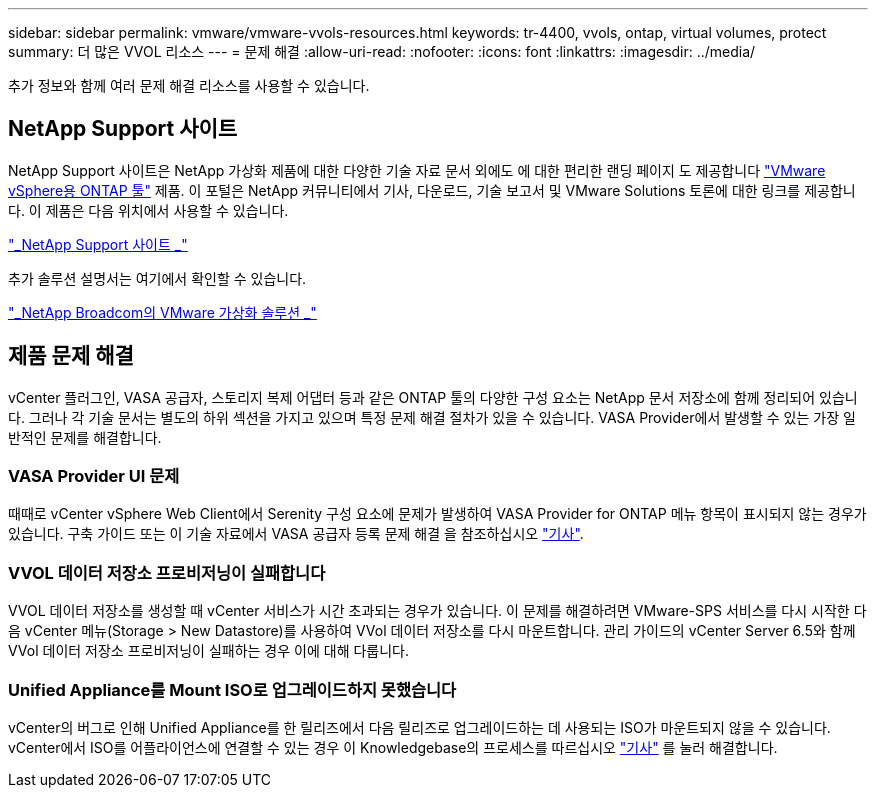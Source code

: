 ---
sidebar: sidebar 
permalink: vmware/vmware-vvols-resources.html 
keywords: tr-4400, vvols, ontap, virtual volumes, protect 
summary: 더 많은 VVOL 리소스 
---
= 문제 해결
:allow-uri-read: 
:nofooter: 
:icons: font
:linkattrs: 
:imagesdir: ../media/


[role="lead"]
추가 정보와 함께 여러 문제 해결 리소스를 사용할 수 있습니다.



== NetApp Support 사이트

NetApp Support 사이트은 NetApp 가상화 제품에 대한 다양한 기술 자료 문서 외에도 에 대한 편리한 랜딩 페이지 도 제공합니다 https://mysupport.netapp.com/site/products/all/details/otv/docs-tab["VMware vSphere용 ONTAP 툴"] 제품. 이 포털은 NetApp 커뮤니티에서 기사, 다운로드, 기술 보고서 및 VMware Solutions 토론에 대한 링크를 제공합니다. 이 제품은 다음 위치에서 사용할 수 있습니다.

https://mysupport.netapp.com/site/products/all/details/otv/docs-tab["_NetApp Support 사이트 _"]

추가 솔루션 설명서는 여기에서 확인할 수 있습니다.

https://docs.netapp.com/us-en/netapp-solutions/vmware/index.html["_NetApp Broadcom의 VMware 가상화 솔루션 _"]



== 제품 문제 해결

vCenter 플러그인, VASA 공급자, 스토리지 복제 어댑터 등과 같은 ONTAP 툴의 다양한 구성 요소는 NetApp 문서 저장소에 함께 정리되어 있습니다. 그러나 각 기술 문서는 별도의 하위 섹션을 가지고 있으며 특정 문제 해결 절차가 있을 수 있습니다. VASA Provider에서 발생할 수 있는 가장 일반적인 문제를 해결합니다.



=== VASA Provider UI 문제

때때로 vCenter vSphere Web Client에서 Serenity 구성 요소에 문제가 발생하여 VASA Provider for ONTAP 메뉴 항목이 표시되지 않는 경우가 있습니다. 구축 가이드 또는 이 기술 자료에서 VASA 공급자 등록 문제 해결 을 참조하십시오 https://kb.netapp.com/Advice_and_Troubleshooting/Data_Storage_Software/VSC_and_VASA_Provider/How_to_resolve_display_issues_with_the_vSphere_Web_Client["기사"].



=== VVOL 데이터 저장소 프로비저닝이 실패합니다

VVOL 데이터 저장소를 생성할 때 vCenter 서비스가 시간 초과되는 경우가 있습니다. 이 문제를 해결하려면 VMware-SPS 서비스를 다시 시작한 다음 vCenter 메뉴(Storage > New Datastore)를 사용하여 VVol 데이터 저장소를 다시 마운트합니다. 관리 가이드의 vCenter Server 6.5와 함께 VVol 데이터 저장소 프로비저닝이 실패하는 경우 이에 대해 다룹니다.



=== Unified Appliance를 Mount ISO로 업그레이드하지 못했습니다

vCenter의 버그로 인해 Unified Appliance를 한 릴리즈에서 다음 릴리즈로 업그레이드하는 데 사용되는 ISO가 마운트되지 않을 수 있습니다. vCenter에서 ISO를 어플라이언스에 연결할 수 있는 경우 이 Knowledgebase의 프로세스를 따르십시오 https://kb.netapp.com/Advice_and_Troubleshooting/Data_Storage_Software/VSC_and_VASA_Provider/Virtual_Storage_Console_(VSC)%3A_Upgrading_VSC_appliance_fails_%22failed_to_mount_ISO%22["기사"] 를 눌러 해결합니다.
